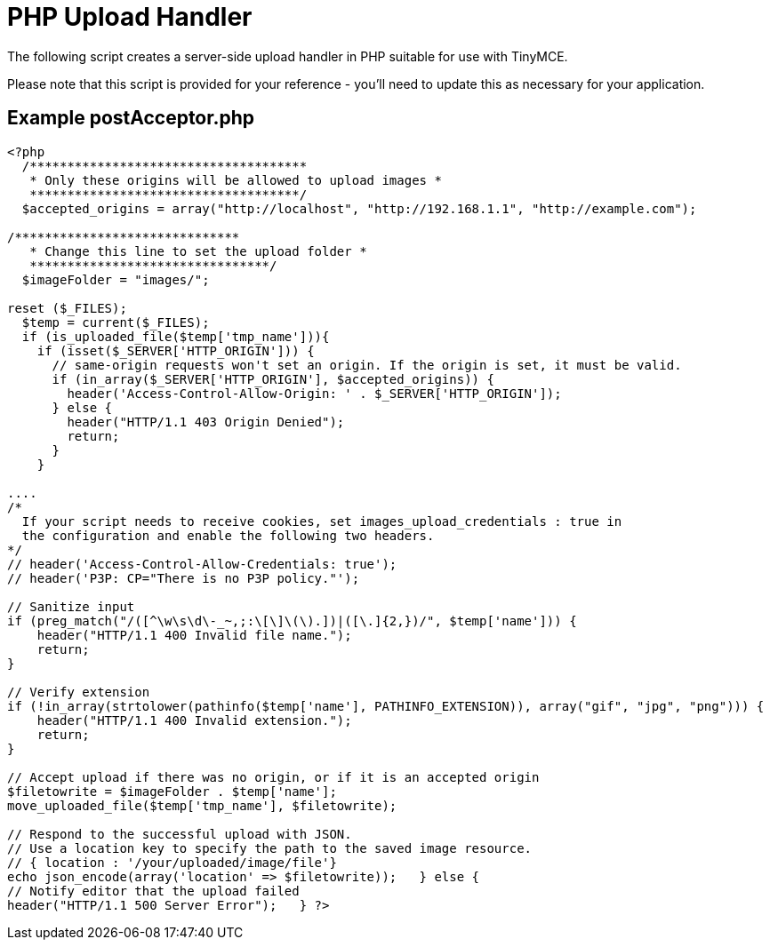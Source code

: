 :rootDir: ../
:partialsDir: {rootDir}partials/
= PHP Upload Handler
:description: A server-side upload handler PHP script suitable for TinyMCE.
:description_short: A server-side upload handler PHP script.
:keywords: php_upload_handler php async image upload
:title_nav: PHP Upload Handler

The following script creates a server-side upload handler in PHP suitable for use with TinyMCE.

Please note that this script is provided for your reference - you'll need to update this as necessary for your application.

[[example-postacceptorphp]]
== Example postAcceptor.php
anchor:examplepostacceptorphp[historical anchor]

[source,php]
----
<?php
  /*************************************
   * Only these origins will be allowed to upload images *
   ************************************/
  $accepted_origins = array("http://localhost", "http://192.168.1.1", "http://example.com");

/******************************
   * Change this line to set the upload folder *
   ********************************/
  $imageFolder = "images/";

reset ($_FILES);
  $temp = current($_FILES);
  if (is_uploaded_file($temp['tmp_name'])){
    if (isset($_SERVER['HTTP_ORIGIN'])) {
      // same-origin requests won't set an origin. If the origin is set, it must be valid.
      if (in_array($_SERVER['HTTP_ORIGIN'], $accepted_origins)) {
        header('Access-Control-Allow-Origin: ' . $_SERVER['HTTP_ORIGIN']);
      } else {
        header("HTTP/1.1 403 Origin Denied");
        return;
      }
    }

....
/*
  If your script needs to receive cookies, set images_upload_credentials : true in
  the configuration and enable the following two headers.
*/
// header('Access-Control-Allow-Credentials: true');
// header('P3P: CP="There is no P3P policy."');

// Sanitize input
if (preg_match("/([^\w\s\d\-_~,;:\[\]\(\).])|([\.]{2,})/", $temp['name'])) {
    header("HTTP/1.1 400 Invalid file name.");
    return;
}

// Verify extension
if (!in_array(strtolower(pathinfo($temp['name'], PATHINFO_EXTENSION)), array("gif", "jpg", "png"))) {
    header("HTTP/1.1 400 Invalid extension.");
    return;
}

// Accept upload if there was no origin, or if it is an accepted origin
$filetowrite = $imageFolder . $temp['name'];
move_uploaded_file($temp['tmp_name'], $filetowrite);

// Respond to the successful upload with JSON.
// Use a location key to specify the path to the saved image resource.
// { location : '/your/uploaded/image/file'}
echo json_encode(array('location' => $filetowrite));   } else {
// Notify editor that the upload failed
header("HTTP/1.1 500 Server Error");   } ?>
----